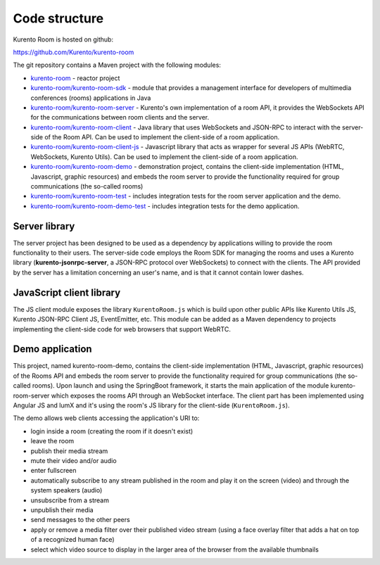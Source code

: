%%%%%%%%%%%%%%
Code structure
%%%%%%%%%%%%%%

Kurento Room is hosted on github:

https://github.com/Kurento/kurento-room

The git repository contains a Maven project with the following modules:

- `kurento-room <https://github.com/Kurento/kurento-room>`_ - reactor project
- `kurento-room/kurento-room-sdk <https://github.com/Kurento/kurento-room/tree/master/kurento-room-sdk>`_ - module that provides a management 
  interface for developers of multimedia conferences (rooms) applications in Java 
- `kurento-room/kurento-room-server <https://github.com/Kurento/kurento-room/tree/master/kurento-room-server>`_  - Kurento's own implementation of a
  room API, it provides the WebSockets API for the communications between room
  clients and the server.
- `kurento-room/kurento-room-client <https://github.com/Kurento/kurento-room/tree/master/kurento-room-client>`_ - Java library that uses WebSockets and 
  JSON-RPC to interact with the server-side of the Room API. Can be used
  to implement the client-side of a room application.
- `kurento-room/kurento-room-client-js <https://github.com/Kurento/kurento-room/tree/master/kurento-room-client-js>`_ - Javascript library that acts as
  wrapper for several JS APIs (WebRTC, WebSockets, Kurento Utils). Can be used
  to implement the client-side of a room application.
- `kurento-room/kurento-room-demo <https://github.com/Kurento/kurento-room/tree/master/kurento-room-demo>`_ - demonstration project, contains the
  client-side implementation (HTML, Javascript, graphic resources) and embeds
  the room server to provide the functionality required for group
  communications (the so-called rooms)
- `kurento-room/kurento-room-test <https://github.com/Kurento/kurento-room/tree/master/kurento-room-test>`_ - includes integration tests for the room
  server application and the demo.
- `kurento-room/kurento-room-demo-test <https://github.com/Kurento/kurento-room/tree/master/kurento-room-demo-test>`_ - includes integration tests for the
  demo application.

Server library
==============

The server project has been designed to be used as a dependency by applications
willing to provide the room functionality to their users. The server-side code
employs the Room SDK for managing the rooms and uses a Kurento library
(**kurento-jsonrpc-server**, a JSON-RPC protocol over WebSockets) to connect
with the clients. The API provided by the server has a limitation concerning an
user's name, and is that it cannot contain lower dashes.

JavaScript client library
=========================
The JS client module exposes the library ``KurentoRoom.js`` which is build upon
other public APIs like Kurento Utils JS, Kurento JSON-RPC Client JS,
EventEmitter, etc. This module can be added as a Maven dependency to projects
implementing the client-side code for web browsers that support WebRTC.

Demo application
================
This project, named kurento-room-demo, contains the client-side implementation
(HTML, Javascript, graphic resources) of the Rooms API and embeds the room
server to provide the functionality required for group communications (the
so-called rooms). Upon launch and using the SpringBoot framework, it starts the
main application of the module kurento-room-server which exposes the rooms API
through an WebSocket interface. The client part has been implemented using
Angular JS and lumX and it's using the room's  JS library for the client-side
(``KurentoRoom.js``).

The demo allows web clients accessing the application's URI to:

- login inside a room (creating the room if it doesn't exist)
- leave the room
- publish their media stream
- mute their video and/or audio
- enter fullscreen
- automatically subscribe to any stream published in the room and play it on
  the screen (video) and through the system speakers (audio)
- unsubscribe from a stream
- unpublish their media
- send messages to the other peers
- apply or remove a media filter over their published video stream (using a
  face overlay filter that adds a hat on top of a recognized human face)
- select which video source to display in the larger area of the browser from
  the available thumbnails



